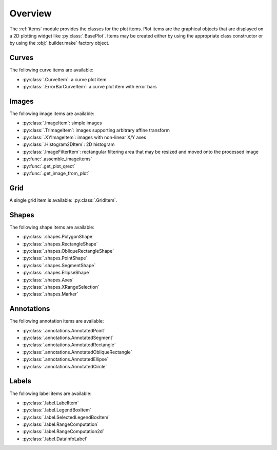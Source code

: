Overview
--------

The :ref:`items` module provides the classes for the plot items.
Plot items are the graphical objects that are displayed on a 2D plotting widget
like :py:class:`.BasePlot`.
Items may be created either by using the appropriate class constructor or by
using the :obj:`.builder.make` factory object.

.. seealso::

    :ref:`builder`
        Module providing the :obj:`.builder.make` factory object
        which can be used to create plot items

    :ref:`plot`
        Module providing ready-to-use curve and image plotting widgets and
        dialog boxes

Curves
^^^^^^

The following curve items are available:

* :py:class:`.CurveItem`: a curve plot item
* :py:class:`.ErrorBarCurveItem`: a curve plot item with error bars

Images
^^^^^^

The following image items are available:

* :py:class:`.ImageItem`: simple images
* :py:class:`.TrImageItem`: images supporting arbitrary
  affine transform
* :py:class:`.XYImageItem`: images with non-linear X/Y axes
* :py:class:`.Histogram2DItem`: 2D histogram
* :py:class:`.ImageFilterItem`: rectangular filtering
  area that may be resized and moved onto the processed image
* :py:func:`.assemble_imageitems`
* :py:func:`.get_plot_qrect`
* :py:func:`.get_image_from_plot`

Grid
^^^^

A single grid item is available: :py:class:`.GridItem`.

Shapes
^^^^^^

The following shape items are available:

* :py:class:`.shapes.PolygonShape`
* :py:class:`.shapes.RectangleShape`
* :py:class:`.shapes.ObliqueRectangleShape`
* :py:class:`.shapes.PointShape`
* :py:class:`.shapes.SegmentShape`
* :py:class:`.shapes.EllipseShape`
* :py:class:`.shapes.Axes`
* :py:class:`.shapes.XRangeSelection`
* :py:class:`.shapes.Marker`

Annotations
^^^^^^^^^^^

The following annotation items are available:

* :py:class:`.annotations.AnnotatedPoint`
* :py:class:`.annotations.AnnotatedSegment`
* :py:class:`.annotations.AnnotatedRectangle`
* :py:class:`.annotations.AnnotatedObliqueRectangle`
* :py:class:`.annotations.AnnotatedEllipse`
* :py:class:`.annotations.AnnotatedCircle`

Labels
^^^^^^

The following label items are available:

* :py:class:`.label.LabelItem`
* :py:class:`.label.LegendBoxItem`
* :py:class:`.label.SelectedLegendBoxItem`
* :py:class:`.label.RangeComputation`
* :py:class:`.label.RangeComputation2d`
* :py:class:`.label.DataInfoLabel`
